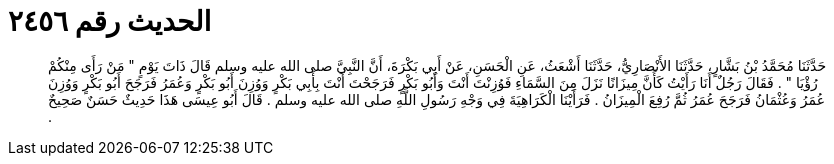 
= الحديث رقم ٢٤٥٦

[quote.hadith]
حَدَّثَنَا مُحَمَّدُ بْنُ بَشَّارٍ، حَدَّثَنَا الأَنْصَارِيُّ، حَدَّثَنَا أَشْعَثُ، عَنِ الْحَسَنِ، عَنْ أَبِي بَكْرَةَ، أَنَّ النَّبِيَّ صلى الله عليه وسلم قَالَ ذَاتَ يَوْمٍ ‏"‏ مَنْ رَأَى مِنْكُمْ رُؤْيَا ‏"‏ ‏.‏ فَقَالَ رَجُلٌ أَنَا رَأَيْتُ كَأَنَّ مِيزَانًا نَزَلَ مِنَ السَّمَاءِ فَوُزِنْتَ أَنْتَ وَأَبُو بَكْرٍ فَرَجَحْتَ أَنْتَ بِأَبِي بَكْرٍ وَوُزِنَ أَبُو بَكْرٍ وَعُمَرُ فَرَجَحَ أَبُو بَكْرٍ وَوُزِنَ عُمَرُ وَعُثْمَانُ فَرَجَحَ عُمَرُ ثُمَّ رُفِعَ الْمِيزَانُ ‏.‏ فَرَأَيْنَا الْكَرَاهِيَةَ فِي وَجْهِ رَسُولِ اللَّهِ صلى الله عليه وسلم ‏.‏ قَالَ أَبُو عِيسَى هَذَا حَدِيثٌ حَسَنٌ صَحِيحٌ ‏.‏